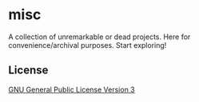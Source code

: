 * misc
A collection of unremarkable or dead projects. Here for
convenience/archival purposes. Start exploring!

** License
[[file:LICENSE][GNU General Public License Version 3]]
